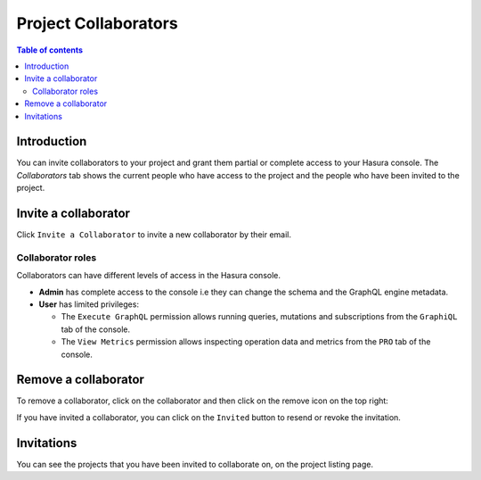 .. meta::
   :description: Managing collaborators on Hasura Cloud
   :keywords: hasura, docs, project, team, collaborators

.. _manage_project_collaborators:

Project Collaborators
=====================

.. contents:: Table of contents
  :backlinks: none
  :depth: 2
  :local:

Introduction
------------

You can invite collaborators to your project and grant them partial or complete access to your Hasura console. The `Collaborators` tab shows the current people who have access to the project and the people who have been invited to the project.

Invite a collaborator
---------------------

Click ``Invite a Collaborator`` to invite a new collaborator by their email.

.. thumbnail:: /img/graphql/cloud/projects/collaborators-view.png
   :alt: Collaborators tab
   :width: 1146px

Collaborator roles
^^^^^^^^^^^^^^^^^^

Collaborators can have different levels of access in the Hasura console.

- **Admin** has complete access to the console i.e they can change the schema and the GraphQL engine metadata.
- **User** has limited privileges:

  - The ``Execute GraphQL`` permission allows running queries, mutations and subscriptions from the ``GraphiQL`` tab of the console.
  - The ``View Metrics`` permission allows inspecting operation data and metrics from the ``PRO`` tab of the console.

.. thumbnail:: /img/graphql/cloud/projects/add-collaborator.png
   :alt: Add collaborator
   :width: 437px

Remove a collaborator
---------------------

To remove a collaborator, click on the collaborator and then click on the remove icon on the top right:


.. thumbnail:: /img/graphql/cloud/projects/remove-collaborator.png
   :alt: Remove collaborator
   :width: 437px

If you have invited a collaborator, you can click on the ``Invited`` button to resend or revoke the invitation.

.. thumbnail:: /img/graphql/cloud/projects/revoke-collaboration-invitation.png
   :alt: Revoke collaboration invitation
   :width: 1146px


Invitations
-----------

You can see the projects that you have been invited to collaborate on, on the project listing page.

.. thumbnail:: /img/graphql/cloud/projects/project-collaboration-invitation.png
   :alt: Projects invited to collaborate
   :width: 1146px
